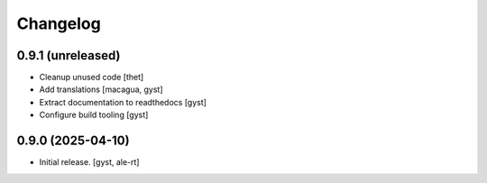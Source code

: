 Changelog
=========


0.9.1 (unreleased)
------------------

- Cleanup unused code [thet]

- Add translations [macagua, gyst]

- Extract documentation to readthedocs [gyst]

- Configure build tooling [gyst]

0.9.0 (2025-04-10)
------------------

- Initial release. [gyst, ale-rt]

